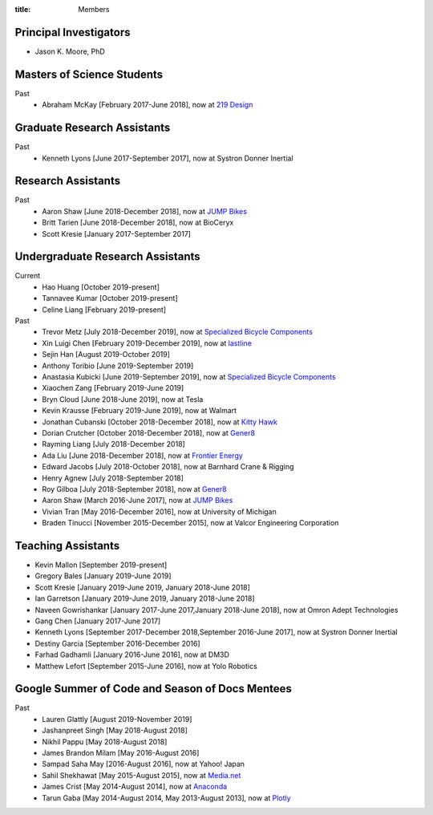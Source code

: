 :title: Members

Principal Investigators
=======================

- Jason K. Moore, PhD

Masters of Science Students
===========================

Past
   - Abraham McKay [February 2017-June 2018], now at `219 Design <https://www.219design.com>`_

Graduate Research Assistants
============================

Past
   - Kenneth Lyons [June 2017-September 2017], now at Systron Donner Inertial

Research Assistants
===================

Past
   - Aaron Shaw [June 2018-December 2018], now at `JUMP Bikes <https://jump.com>`_
   - Britt Tarien [June 2018-December 2018], now at BioCeryx
   - Scott Kresie [January 2017-September 2017]

Undergraduate Research Assistants
=================================

Current
   - Hao Huang [October 2019-present]
   - Tannavee Kumar [October 2019-present]
   - Celine Liang [February 2019-present]
Past
   - Trevor Metz [July 2018-December 2019], now at `Specialized Bicycle
     Components <http://www.specialized.com>`_
   - Xin Luigi Chen [February 2019-December 2019], now at `lastline
     <http://www.lastline.com>`_
   - Sejin Han [August 2019-October 2019]
   - Anthony Toribio [June 2019-September 2019]
   - Anastasia Kubicki [June 2019-September 2019], now at `Specialized Bicycle
     Components <http://www.specialized.com>`_
   - Xiaochen Zang [February 2019-June 2019]
   - Bryn Cloud [June 2018-June 2019], now at Tesla
   - Kevin Krausse [February 2019-June 2019], now at Walmart
   - Jonathan Cubanski [October 2018-December 2018], now at `Kitty Hawk <https://kittyhawk.aero/>`_
   - Dorian Crutcher [October 2018-December 2018], now at `Gener8 <http://www.gener8.net/>`_
   - Rayming Liang [July 2018-December 2018]
   - Ada Liu [June 2018-December 2018], now at `Frontier Energy <https://frontierenergy.com/>`_
   - Edward Jacobs [July 2018-October 2018], now at Barnhard Crane & Rigging
   - Henry Agnew [July 2018-September 2018]
   - Roy Gilboa [July 2018-September 2018], now at `Gener8 <http://www.gener8.net/>`_
   - Aaron Shaw [March 2016-June 2017], now at `JUMP Bikes <https://jump.com>`_
   - Vivian Tran [May 2016-December 2016], now at University of Michigan
   - Braden Tinucci [November 2015-December 2015], now at Valcor Engineering
     Corporation

Teaching Assistants
===================

- Kevin Mallon [September 2019-present]
- Gregory Bales [January 2019-June 2019]
- Scott Kresie [January 2019-June 2019, January 2018-June 2018]
- Ian Garretson [January 2019-June 2019, January 2018-June 2018]
- Naveen Gowrishankar [January 2017-June 2017,January 2018-June 2018], now at Omron Adept Technologies
- Gang Chen [January 2017-June 2017]
- Kenneth Lyons [September 2017-December 2018,September 2016-June 2017], now at Systron Donner Inertial
- Destiny Garcia [September 2016-December 2016]
- Farhad Gadhamli [January 2016-June 2016], now at DM3D
- Matthew Lefort [September 2015-June 2016], now at Yolo Robotics

Google Summer of Code and Season of Docs Mentees
================================================

Past
   - Lauren Glattly [August 2019-November 2019]
   - Jashanpreet Singh [May 2018-August 2018]
   - Nikhil Pappu [May 2018-August 2018]
   - James Brandon Milam [May 2016-August 2016]
   - Sampad Saha May [2016-August 2016], now at Yahoo! Japan
   - Sahil Shekhawat [May 2015-August 2015], now at `Media.net <http://media.net>`_
   - James Crist [May 2014-August 2014], now at `Anaconda <http://anaconda.com>`_
   - Tarun Gaba [May 2014-August 2014, May 2013-August 2013], now at `Plotly <http://plot.ly>`_

